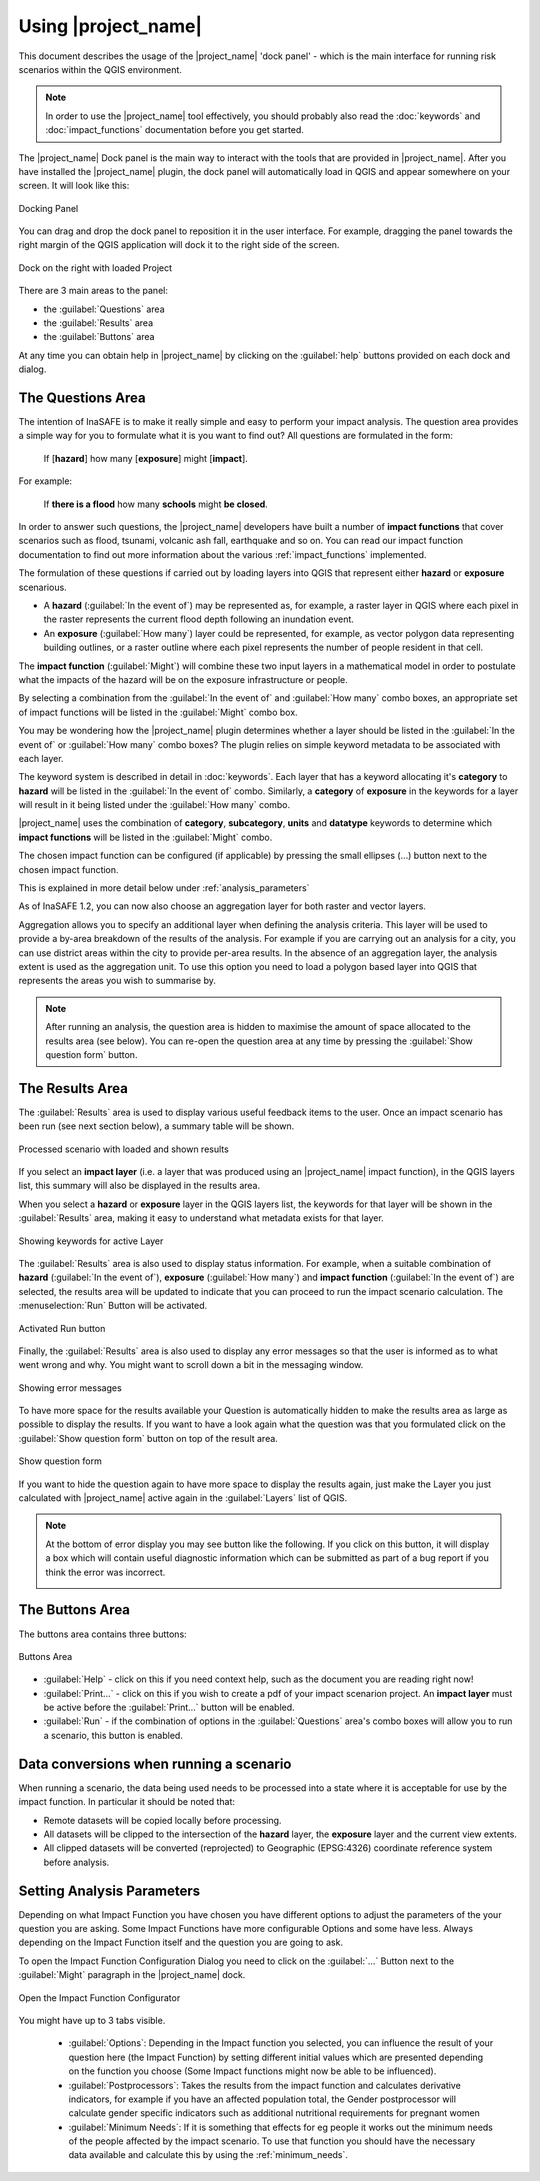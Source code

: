 .. _toolbar_dock:

Using |project_name|
====================

This document describes the usage of the |project_name| 'dock panel' - which
is the main interface for running risk scenarios within the QGIS environment.

.. note:: In order to use the |project_name| tool effectively,
   you should probably also read the :doc:`keywords` and
   :doc:`impact_functions` documentation before you get started.

The |project_name| Dock panel is the main way to interact with the tools that
are provided in |project_name|. After you have installed the |project_name|
plugin, the dock panel will automatically load in QGIS and appear somewhere
on your screen. It will look like this:

.. figure:: /static/user-docs/dock-panel.*
   :scale: 75 %
   :alt: Docking Panel
   :align: center

   Docking Panel


You can drag and drop the dock panel to reposition it in the user interface.
For example, dragging the panel towards the right margin of the QGIS
application will dock it to the right side of the screen.

.. figure:: /static/user-docs/docked-right.*
   :scale: 50 %
   :alt: Dock on the right
   :align: center

   Dock on the right with loaded Project

There are 3 main areas to the panel:

* the :guilabel:`Questions` area
* the :guilabel:`Results` area
* the :guilabel:`Buttons` area

At any time you can obtain help in |project_name| by clicking on the
:guilabel:`help` buttons provided on each dock and dialog.

The Questions Area
------------------

The intention of InaSAFE is to make it really simple and easy to perform
your impact analysis. The question area provides a simple way for you to
formulate what it is you want to find out? All questions are formulated in
the form:

   If [**hazard**] how many [**exposure**] might [**impact**].

For example:

   If **there is a flood** how many **schools** might **be closed**.

In order to answer such questions, the |project_name| developers have built
a number of **impact functions** that cover scenarios such as flood,
tsunami, volcanic ash fall, earthquake and so on. You can read our impact
function documentation to find out more information about the various
:ref:`impact_functions` implemented.

The formulation of these questions if carried out by loading layers into QGIS
that represent either **hazard** or **exposure** scenarious.

* A **hazard** (:guilabel:`In the event of`) may be represented as,
  for example, a raster layer in QGIS where each pixel in the raster represents
  the current flood depth following an inundation event.
* An **exposure** (:guilabel:`How many`) layer could be represented, for
  example, as vector polygon data representing building outlines, or a raster
  outline where each pixel represents the number of people resident in that
  cell.

The **impact function** (:guilabel:`Might`) will combine these two input layers
in a mathematical model in order to postulate what the impacts of the hazard
will be on the exposure infrastructure or people.

By selecting a combination from the :guilabel:`In the event of` and
:guilabel:`How many` combo boxes, an appropriate set of impact functions will
be listed in the :guilabel:`Might` combo box.

You may be wondering how the |project_name| plugin determines whether a layer
should be listed in the :guilabel:`In the event of` or :guilabel:`How many`
combo boxes? The plugin relies on simple keyword metadata to be associated
with each layer.

The keyword system is described in detail in :doc:`keywords`.
Each layer that has a keyword allocating it's **category** to **hazard** will
be listed in the :guilabel:`In the event of` combo.
Similarly, a **category** of **exposure** in the keywords for a layer will
result in it being listed under the :guilabel:`How many` combo.

|project_name| uses the combination of **category**, **subcategory**, **units**
and **datatype** keywords to determine which **impact functions** will be
listed in the :guilabel:`Might` combo.

The chosen impact function can be configured (if applicable) by pressing the
small ellipses (...) button next to the chosen impact function.

This is explained in more detail below under :ref:`analysis_parameters`

As of InaSAFE 1.2, you can now also choose an aggregation layer for both
raster and vector layers.

Aggregation allows you to specify an additional layer when defining the
analysis criteria. This layer will be used to provide a by-area breakdown of
the results of the analysis. For example if you are carrying out an analysis
for a city, you can use district areas within the city to provide per-area
results. In the absence of an aggregation layer, the analysis extent is used
as the aggregation unit. To use this option you need to load a polygon based
layer into QGIS that represents the areas you wish to summarise by.

.. note:: After running an analysis, the question area is hidden to maximise
    the amount of space allocated to the results area (see below). You can
    re-open the question area at any time by pressing the :guilabel:`Show
    question form` button.

The Results Area
----------------

The :guilabel:`Results` area is used to display various useful feedback items
to the user. Once an impact scenario has been run (see next section below),
a summary table will be shown.

.. figure:: /static/user-docs/scenario-results.*
   :scale: 50 %
   :alt: Scenario results
   :align: center

   Processed scenario with loaded and shown results

If you select an **impact layer** (i.e. a layer that was produced using an
|project_name| impact function), in the QGIS layers list, this summary will
also be displayed in the results area.

When you select a **hazard** or **exposure** layer in the QGIS layers list,
the keywords for that layer will be shown in the :guilabel:`Results` area,
making it easy to understand what metadata exists for that layer.

.. figure:: /static/user-docs/keywords-for-active-layer.*
   :scale: 50 %
   :alt: Dock on the right
   :align: center

   Showing keywords for active Layer

The :guilabel:`Results` area is also used to display status information. For
example, when a suitable combination of **hazard**
(:guilabel:`In the event of`), **exposure** (:guilabel:`How many`) and
**impact function** (:guilabel:`In the event of`) are selected, the results
area will be updated to indicate that you can proceed to run the impact
scenario calculation. The :menuselection:`Run` Button will be activated.

.. figure:: /static/user-docs/status-ready.*
   :scale: 75 %
   :alt: Ready to run
   :align: center

   Activated Run button

Finally, the :guilabel:`Results` area is also used to display any error
messages so that the user is informed as to what went wrong and why. You
might want to scroll down a bit in the messaging window.

.. figure:: /static/user-docs/error-display.*
   :scale: 75 %
   :alt: Displaying Problems
   :align: center

   Showing error messages

To have more space for the results available your Question is automatically
hidden to make the results area as large as possible to display the results.
If you want to have a look again what the question was that you formulated
click on the :guilabel:`Show question form` button on top of the result area.

.. figure:: /static/user-docs/show_question_form.*
   :scale: 75 %
   :alt: Show question form
   :align: center

   Show question form

If you want to hide the question again to have more space to display the
results again, just make the Layer you just calculated with |project_name|
active again in the :guilabel:`Layers` list of QGIS.

.. note:: At the bottom of error display you may see button like the following.
   If you click on this button, it will display a box which will contain
   useful diagnostic information which can be submitted as part of a bug
   report if you think the error was incorrect.

   .. image:: /static/user-docs/toggle-traceback.*
      :scale: 75 %

The Buttons Area
----------------

The buttons area contains three buttons:

.. figure:: /static/user-docs/buttons.*
   :scale: 75 %
   :align: center
   :alt: Buttons area

   Buttons Area

* :guilabel:`Help` - click on this if you need context help, such as the
  document you are reading right now!
* :guilabel:`Print...` - click on this if you wish to create a pdf of your
  impact scenarion project. An **impact layer** must be active before the
  :guilabel:`Print...` button will be enabled.
* :guilabel:`Run` - if the combination of options in the :guilabel:`Questions`
  area's combo boxes will allow you to run a scenario, this button is enabled.

Data conversions when running a scenario
----------------------------------------

When running a scenario, the data being used needs to be processed into a state
where it is acceptable for use by the impact function. In particular it should
be noted that:

* Remote datasets will be copied locally before processing.
* All datasets will be clipped to the intersection of the **hazard** layer,
  the **exposure** layer and the current view extents.
* All clipped datasets will be converted (reprojected) to Geographic
  (EPSG:4326) coordinate reference system before analysis.

.. _analysis_parameters:

Setting Analysis Parameters
---------------------------

Depending on what Impact Function you have chosen you have different options
to adjust the parameters of the your question you are asking. Some Impact
Functions have more configurable Options and some have less. Always depending
on the Impact Function itself and the question you are going to ask.

To open the Impact Function Configuration Dialog you need to click on the
:guilabel:`...` Button next to the :guilabel:`Might` paragraph in the
|project_name| dock.

.. figure:: /static/user-docs/imp_func_conf1.*
   :scale: 75 %
   :align: center
   :alt: Impact Function Configurator

   Open the Impact Function Configurator

You might have up to 3 tabs visible.

 * :guilabel:`Options`: Depending in the Impact function you selected,
   you can influence the result of your question here (the Impact Function)
   by setting different initial values which are presented depending on the
   function you choose (Some Impact functions might now be able to be
   influenced).
 * :guilabel:`Postprocessors`: Takes the results from the impact function and
   calculates derivative indicators, for example if you have an affected
   population total, the Gender postprocessor will calculate gender specific
   indicators such as additional nutritional requirements for pregnant women
 * :guilabel:`Minimum Needs`: If it is something that effects for eg people it
   works out the minimum needs of the people affected by the impact scenario.
   To use that function you should have the necessary data available and
   calculate this by using the :ref:`minimum_needs`.

.. figure:: /static/user-docs/imp_func_conf2.*
   :scale: 75 %
   :align: center
   :alt: Impact Function Configurator
